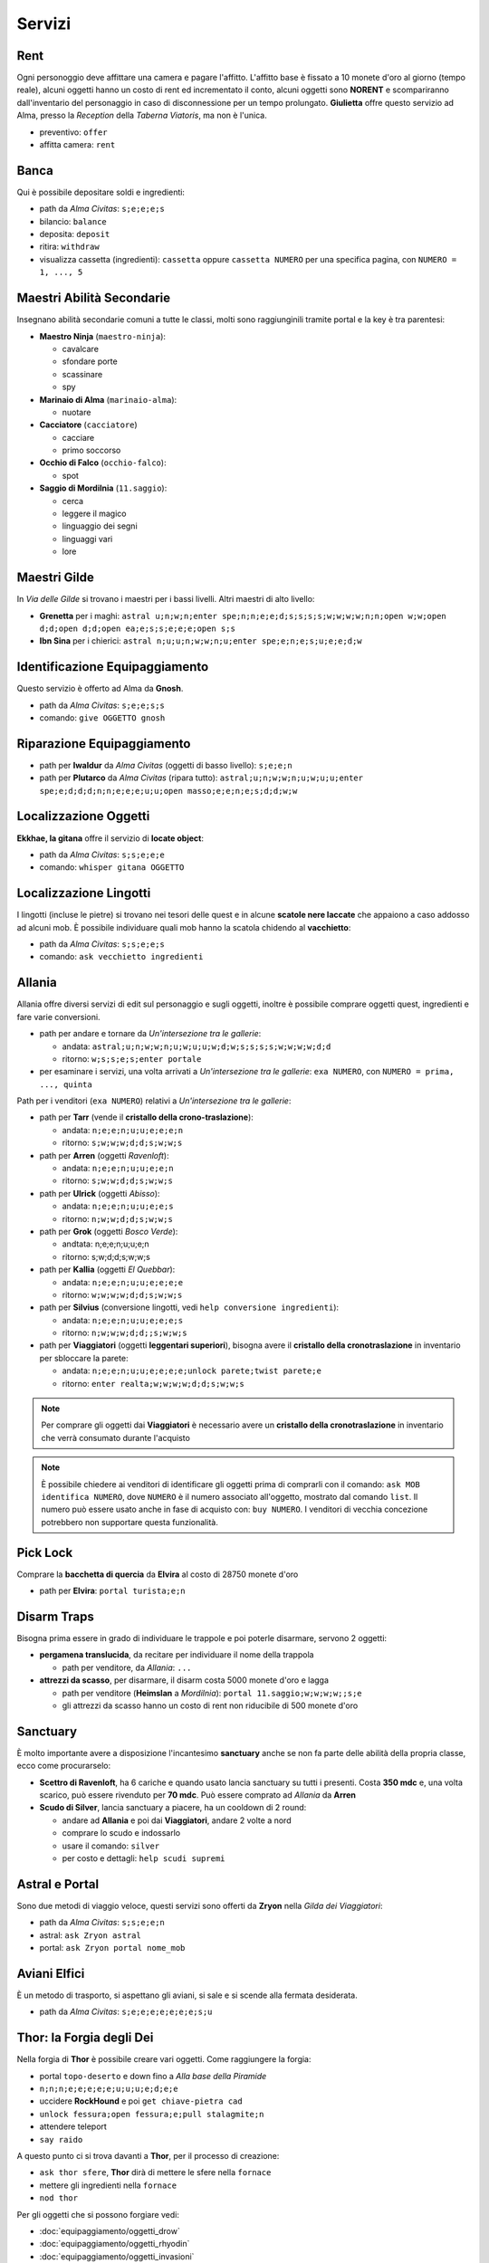 Servizi
=======

Rent
----
Ogni personoggio deve affittare una camera e pagare l'affitto. L'affitto base è fissato a 10 monete d'oro 
al giorno (tempo reale), alcuni oggetti hanno un costo di rent ed incrementato il conto, alcuni oggetti
sono **NORENT** e scompariranno dall'inventario del personaggio in caso di disconnessione per un tempo
prolungato. **Giulietta** offre questo servizio ad Alma, presso la *Reception* della *Taberna Viatoris*,
ma non è l'unica.

- preventivo: ``offer``
- affitta camera: ``rent``

Banca
-----
Qui è possibile depositare soldi e ingredienti:

- path da *Alma Civitas*: ``s;e;e;e;s``
- bilancio: ``balance``
- deposita: ``deposit``
- ritira: ``withdraw``
- visualizza cassetta (ingredienti): ``cassetta`` oppure ``cassetta NUMERO`` 
  per una specifica pagina, con ``NUMERO = 1, ..., 5``

Maestri Abilità Secondarie
--------------------------
Insegnano abilità secondarie comuni a tutte le classi, molti sono raggiunginili tramite portal
e la key è tra parentesi:

- **Maestro Ninja** (``maestro-ninja``):

  - cavalcare
  - sfondare porte
  - scassinare
  - spy

- **Marinaio di Alma** (``marinaio-alma``):

  - nuotare

- **Cacciatore** (``cacciatore``)

  - cacciare
  - primo soccorso

- **Occhio di Falco** (``occhio-falco``):

  - spot

- **Saggio di Mordilnia** (``11.saggio``):

  - cerca
  - leggere il magico
  - linguaggio dei segni
  - linguaggi vari
  - lore
 
Maestri Gilde
-------------
In *Via delle Gilde* si trovano i maestri per i bassi livelli. Altri maestri di alto livello:

* **Grenetta** per i maghi: ``astral u;n;w;n;enter spe;n;n;e;e;d;s;s;s;s;w;w;w;w;n;n;open w;w;open d;d;open d;d;open ea;e;s;s;e;e;e;open s;s``
* **Ibn Sina** per i chierici: ``astral n;u;u;n;w;w;n;u;enter spe;e;n;e;s;u;e;e;d;w``

Identificazione Equipaggiamento
-------------------------------
Questo servizio è offerto ad Alma da **Gnosh**.

* path da *Alma Civitas*: ``s;e;e;s;s``
* comando: ``give OGGETTO gnosh``

Riparazione Equipaggiamento
---------------------------

* path per **Iwaldur** da *Alma Civitas* (oggetti di basso livello):
  ``s;e;e;n``
* path per **Plutarco** da *Alma Civitas* (ripara tutto):
  ``astral;u;n;w;w;n;u;w;u;u;enter spe;e;d;d;d;n;n;e;e;e;u;u;open masso;e;e;n;e;s;d;d;w;w``

.. _locate_object:

Localizzazione Oggetti
----------------------
**Ekkhae, la gitana** offre il servizio di **locate object**:

* path da *Alma Civitas*: ``s;s;e;e;e``
* comando: ``whisper gitana OGGETTO``

Localizzazione Lingotti
-----------------------
I lingotti (incluse le pietre) si trovano nei tesori delle quest e in alcune
**scatole nere laccate** che appaiono a caso addosso ad alcuni mob. È possibile
individuare quali mob hanno la scatola chidendo al **vacchietto**:

* path da *Alma Civitas*: ``s;s;e;e;s``
* comando: ``ask vecchietto ingredienti``

Allania
-------
Allania offre diversi servizi di edit sul personaggio e sugli oggetti, inoltre
è possibile comprare oggetti quest, ingredienti e fare varie conversioni.

* path per andare e tornare da *Un'intersezione tra le gallerie*:

  - andata: ``astral;u;n;w;w;n;u;w;u;u;w;d;w;s;s;s;s;w;w;w;w;d;d``
  - ritorno: ``w;s;s;e;s;enter portale``

* per esaminare i servizi, una volta arrivati a *Un'intersezione tra le gallerie*:
  ``exa NUMERO``, con ``NUMERO = prima, ..., quinta``

Path per i venditori (``exa NUMERO``) relativi a *Un'intersezione tra le gallerie*:

* path per **Tarr** (vende il **cristallo della crono-traslazione**):

  - andata: ``n;e;e;n;u;u;e;e;e;n``
  - ritorno: ``s;w;w;w;d;d;s;w;w;s``

* path per **Arren** (oggetti *Ravenloft*): 

  - andata: ``n;e;e;n;u;u;e;e;n``
  - ritorno: ``s;w;w;d;d;s;w;w;s``

* path per **Ulrick** (oggetti *Abisso*): 

  - andata: ``n;e;e;n;u;u;e;e;s``
  - ritorno: ``n;w;w;d;d;s;w;w;s``

* path per **Grok** (oggetti *Bosco Verde*):

  - andtata: n;e;e;n;u;u;e;n
  - ritorno: s;w;d;d;s;w;w;s

* path per **Kallia** (oggetti *El Quebbar*):

  - andata: ``n;e;e;n;u;u;e;e;e;e``
  - ritorno: ``w;w;w;w;d;d;s;w;w;s``

* path per **Silvius** (conversione lingotti, vedi ``help conversione ingredienti``):

  - andata: ``n;e;e;n;u;u;e;e;e;s``
  - ritorno: ``n;w;w;w;d;d;;s;w;w;s``

* path per **Viaggiatori** (oggetti **leggentari superiori**), bisogna avere il
  **cristallo della cronotraslazione** in inventario per sbloccare la parete:

  - andata: ``n;e;e;n;u;u;e;e;e;e;unlock parete;twist parete;e``
  - ritorno: ``enter realta;w;w;w;w;d;d;s;w;w;s``

.. note::

   Per comprare gli oggetti dai **Viaggiatori** è necessario avere un
   **cristallo della cronotraslazione** in inventario che verrà 
   consumato durante l'acquisto

.. note::
   
   È possibile chiedere ai venditori di identificare gli oggetti prima di comprarli
   con il comando: ``ask MOB identifica NUMERO``, dove ``NUMERO`` è il numero
   associato all'oggetto, mostrato dal comando ``list``. Il numero può essere
   usato anche in fase di acquisto con: ``buy NUMERO``. I venditori di vecchia
   concezione potrebbero non supportare questa funzionalità.

Pick Lock
---------
Comprare la **bacchetta di quercia** da **Elvira** al costo di 28750 monete d'oro

* path per **Elvira**: ``portal turista;e;n``

Disarm Traps
------------
Bisogna prima essere in grado di individuare le trappole e poi poterle disarmare,
servono 2 oggetti:

* **pergamena translucida**, da recitare per individuare il nome della trappola
  
  - path per venditore, da *Allania*: ``...``
  
* **attrezzi da scasso**, per disarmare, il disarm costa 5000 monete d'oro e lagga

  - path per venditore (**Heimslan** a *Mordilnia*): ``portal 11.saggio;w;w;w;w;;s;e``
  - gli attrezzi da scasso hanno un costo di rent non riducibile di 500 monete d'oro

Sanctuary
---------
È molto importante avere a disposizione l'incantesimo **sanctuary** anche se non fa
parte delle abilità della propria classe, ecco come procurarselo:

* **Scettro di Ravenloft**, ha 6 cariche e quando usato lancia sanctuary su tutti i
  presenti. Costa **350 mdc** e, una volta scarico, può essere rivenduto per **70 mdc**.
  Può essere comprato ad *Allania* da **Arren**

* **Scudo di Silver**, lancia sanctuary a piacere, ha un cooldown di 2 round:

  - andare ad **Allania** e poi dai **Viaggiatori**, andare 2 volte a nord
  - comprare lo scudo e indossarlo
  - usare il comando: ``silver``
  - per costo e dettagli: ``help scudi supremi``


Astral e Portal
---------------
Sono due metodi di viaggio veloce, questi servizi sono offerti da **Zryon** nella
*Gilda dei Viaggiatori*:

- path da *Alma Civitas*: ``s;s;e;e;n``
- astral: ``ask Zryon astral``
- portal: ``ask Zryon portal nome_mob``

Aviani Elfici
-------------
È un metodo di trasporto, si aspettano gli aviani, si sale e si scende alla fermata
desiderata.

- path da *Alma Civitas*: ``s;e;e;e;e;e;e;e;s;u``

.. _forgia_di_thor:

Thor: la Forgia degli Dei
-------------------------
Nella forgia di **Thor** è possibile creare vari oggetti. Come raggiungere la forgia:

- portal ``topo-deserto`` e down fino a *Alla base della Piramide*
- ``n;n;n;e;e;e;e;e;u;u;u;e;d;e;e``
- uccidere **RockHound** e poi ``get chiave-pietra cad``
- ``unlock fessura;open fessura;e;pull stalagmite;n``
- attendere teleport
- ``say raido``

A questo punto ci si trova davanti a **Thor**, per il processo di creazione:

- ``ask thor sfere``, **Thor** dirà di mettere le sfere nella ``fornace``
- mettere gli ingredienti nella ``fornace``
- ``nod thor``

Per gli oggetti che si possono forgiare vedi:

- :doc:`equipaggiamento/oggetti_drow`
- :doc:`equipaggiamento/oggetti_rhyodin`
- :doc:`equipaggiamento/oggetti_invasioni`

